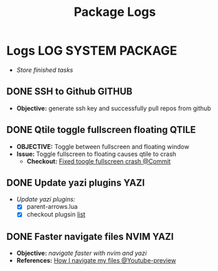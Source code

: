 #+TITLE: Package Logs
#+DESCRIPTION: Description for archive here
#+OPTIONS: ^:nil
#+FILETAGS: TEST

* Logs :LOG:SYSTEM:PACKAGE:
- /Store finished tasks/
** DONE SSH to Github :GITHUB:
CLOSED: [2025-01-10 Fri 05:51] DEADLINE: <2025-01-09 Thu 05:00>
- *Objective:* generate ssh key and successfully pull repos from github
** DONE Qtile toggle fullscreen floating :QTILE:
DEADLINE: <2025-06-24 Tue> CLOSED: [2025-06-24 Tue 22:44]
- *OBJECTIVE:* Toggle between fullscreen and floating window
- *Issue:* Toggle fullscreen to floating causes qtile to crash
  - *Checkout:* [[https://github.com/whammou/dotfiles/commit/e99f96a1349c58e4954de83477c67dc384b4454d][Fixed toogle fullscreen crash @Commit]]
** DONE Update yazi plugins :YAZI:
CLOSED: [2025-03-23 Sun 14:56] DEADLINE: <2025-03-23 Sun 20:00>
- /Update yazi plugins:/
  - [X] parent-arrows.lua 
  - [X] checkout plugsin [[https://yazi-rs.github.io/docs/resources/][list]]
** DONE Faster navigate files :NVIM:YAZI:
CLOSED: [2025-06-01 Sun 01:31]
- *Objective:* /navigate faster with nvim and yazi/
- *References:* [[https://www.youtube.com/watch?v=xy9sSVx2cfk#__preview][How I navigate my files @Youtube-preview]]
